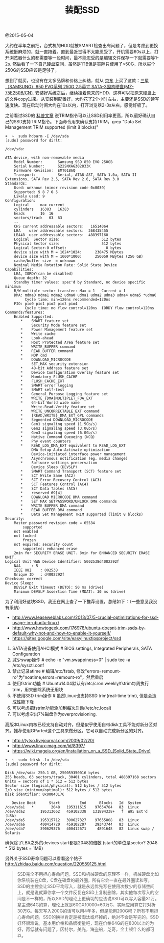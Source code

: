 #+title: 装配SSD

@2015-05-04

大约在半年之前把，台式机的HDD就被SMART检查出有问题了，但是考虑到更换系统挺麻烦的，就一直拖着。直到最近觉得不太能忍受了，开机需要60s以上，打开浏览器什么的都需要等一段时间，最不能忍受的是编辑文件保存一下就需要等1-2s. 然后看了一下自己硬盘空间，虽然是1TB但是实际只使用了<50G，所以买个250G的SSD应该是足够了。

[[../images/my-faulty-hdd.png]]

想到了就买，也没有在太多品牌和价格上纠结，就从 [[http://item.jd.com/1279827.html][京东]] 上买了这款：[[http://www.samsung.com/global/business/semiconductor/minisite/SSD/global/html/ssd850evo/specifications.html][三星（SAMSUNG）850 EVO系列 250G 2.5英寸 SATA-3固态硬盘(MZ-75E250B/CN)]]. 安装好系统之后，继续挂着原来的HDD，这样可以把原来硬盘上的文件copy过来。从安装到配置好，大约花了2个小时左右，主要还是SSD的读写速度快。现在启动时间大约在10s以内，打开浏览器2-3s左右，感觉好极了。

[[../images/my-ssd.png]]

之前看过SSD的 [[file:ssd-gc-and-trim.org][科普文章]] 说TRIM指令可以让SSD利用率更高，所以最好确认自己的SSD支持TRIM指令。下面命令用来确认支持TRIM，grep "Data Set Management TRIM supported (limit 8 blocks)"
#+BEGIN_EXAMPLE
➜  ~  sudo hdparm -I /dev/sda
[sudo] password for dirlt:

/dev/sda:

ATA device, with non-removable media
	Model Number:       Samsung SSD 850 EVO 250GB
	Serial Number:      S22SNXAG302833K
	Firmware Revision:  EMT01B6Q
	Transport:          Serial, ATA8-AST, SATA 1.0a, SATA II Extensions, SATA Rev 2.5, SATA Rev 2.6, SATA Rev 3.0
Standards:
	Used: unknown (minor revision code 0x0039)
	Supported: 9 8 7 6 5
	Likely used: 9
Configuration:
	Logical		max	current
	cylinders	16383	16383
	heads		16	16
	sectors/track	63	63
	--
	CHS current addressable sectors:   16514064
	LBA    user addressable sectors:  268435455
	LBA48  user addressable sectors:  488397168
	Logical  Sector size:                   512 bytes
	Physical Sector size:                   512 bytes
	Logical Sector-0 offset:                  0 bytes
	device size with M = 1024*1024:      238475 MBytes
	device size with M = 1000*1000:      250059 MBytes (250 GB)
	cache/buffer size  = unknown
	Nominal Media Rotation Rate: Solid State Device
Capabilities:
	LBA, IORDY(can be disabled)
	Queue depth: 32
	Standby timer values: spec'd by Standard, no device specific minimum
	R/W multiple sector transfer: Max = 1	Current = 1
	DMA: mdma0 mdma1 mdma2 udma0 udma1 udma2 udma3 udma4 udma5 *udma6
	     Cycle time: min=120ns recommended=120ns
	PIO: pio0 pio1 pio2 pio3 pio4
	     Cycle time: no flow control=120ns  IORDY flow control=120ns
Commands/features:
	Enabled	Supported:
	   *	SMART feature set
	    	Security Mode feature set
	   *	Power Management feature set
	   *	Write cache
	   *	Look-ahead
	   *	Host Protected Area feature set
	   *	WRITE_BUFFER command
	   *	READ_BUFFER command
	   *	NOP cmd
	   *	DOWNLOAD_MICROCODE
	    	SET_MAX security extension
	   *	48-bit Address feature set
	   *	Device Configuration Overlay feature set
	   *	Mandatory FLUSH_CACHE
	   *	FLUSH_CACHE_EXT
	   *	SMART error logging
	   *	SMART self-test
	   *	General Purpose Logging feature set
	   *	WRITE_{DMA|MULTIPLE}_FUA_EXT
	   *	64-bit World wide name
	    	Write-Read-Verify feature set
	   *	WRITE_UNCORRECTABLE_EXT command
	   *	{READ,WRITE}_DMA_EXT_GPL commands
	   *	Segmented DOWNLOAD_MICROCODE
	   *	Gen1 signaling speed (1.5Gb/s)
	   *	Gen2 signaling speed (3.0Gb/s)
	   *	Gen3 signaling speed (6.0Gb/s)
	   *	Native Command Queueing (NCQ)
	   *	Phy event counters
	   *	READ_LOG_DMA_EXT equivalent to READ_LOG_EXT
	    	DMA Setup Auto-Activate optimization
	    	Device-initiated interface power management
	   *	Asynchronous notification (eg. media change)
	   *	Software settings preservation
	    	Device Sleep (DEVSLP)
	   *	SMART Command Transport (SCT) feature set
	   *	SCT Write Same (AC2)
	   *	SCT Error Recovery Control (AC3)
	   *	SCT Features Control (AC4)
	   *	SCT Data Tables (AC5)
	   *	reserved 69[4]
	   *	DOWNLOAD MICROCODE DMA command
	   *	SET MAX SETPASSWORD/UNLOCK DMA commands
	   *	WRITE BUFFER DMA command
	   *	READ BUFFER DMA command
	   *	Data Set Management TRIM supported (limit 8 blocks)
Security:
	Master password revision code = 65534
		supported
	not	enabled
	not	locked
		frozen
	not	expired: security count
		supported: enhanced erase
	2min for SECURITY ERASE UNIT. 8min for ENHANCED SECURITY ERASE UNIT.
Logical Unit WWN Device Identifier: 5002538d4002292f
	NAA		: 5
	IEEE OUI	: 002538
	Unique ID	: d4002292f
Checksum: correct
Device Sleep:
	DEVSLP Exit Timeout (DETO): 50 ms (drive)
	Minimum DEVSLP Assertion Time (MDAT): 30 ms (drive)
#+END_EXAMPLE


为了利用好这块SSD，我还在网上查了一下推荐设置，总结如下：（一些意见我没有采纳）
- http://www.leaseweblabs.com/2013/07/5-crucial-optimizations-for-ssd-usage-in-ubuntu-linux/
- http://www.howtogeek.com/176978/ubuntu-doesnt-trim-ssds-by-default-why-not-and-how-to-enable-it-yourself/
- https://sites.google.com/site/easylinuxtipsproject/ssd

0. SATA设备使用AHCI模式 # BIOS settings, Integrated Peripherals, SATA Configuration
1. 减少swap操作 # echo -e "vm.swappiness=0" | sudo tee -a /etc/sysctl.conf
2. 禁止记录atime # 编辑/etc/fstab, 修改"errors=remount-ro"为"noatime,errors=remount-ro"，然后重启
3. 使用fstrim功能 # Ubuntu14.04默认有/etc/cron.weekly/fstrim每周执行trim，用来删除系统无用块
4. 不使用SSD trim操作 # 虽然Linux也支持SSD trim(real-time trim), 但是会造成性能下降
5. 可以考虑把fstrim功能添加到每次启动(/etc/rc.local)
6. 可以考虑空出7%磁盘作为overprovisioning.

高版本Linux内核已经支持自动对齐，但是似乎使用自带disk工具不能对新分区对齐。推荐使用GParted这个工具来做分区，它可以自动完成新分区的对齐。
- http://tytso.livejournal.com/2009/02/20/
- http://www.linux-mag.com/id/8397/
- https://wiki.mageia.org/en/Installation_on_a_SSD_(Solid_State_Drive)
#+BEGIN_EXAMPLE
➜  ~  sudo fdisk -lu /dev/sda
[sudo] password for dirlt:

Disk /dev/sda: 250.1 GB, 250059350016 bytes
255 heads, 63 sectors/track, 30401 cylinders, total 488397168 sectors
Units = sectors of 1 * 512 = 512 bytes
Sector size (logical/physical): 512 bytes / 512 bytes
I/O size (minimum/optimal): 512 bytes / 512 bytes
Disk identifier: 0x00043176

   Device Boot      Start         End      Blocks   Id  System
/dev/sda1   *        2048   195311615    97654784   83  Linux
/dev/sda2       195313662   459102338   131894338+   f  W95 Ext'd (LBA)
/dev/sda5       195315712   390627327    97655808   83  Linux
/dev/sda6       400414720   459102207    29343744   83  Linux
/dev/sda7       390629376   400412671     4891648   82  Linux swap / Solaris
#+END_EXAMPLE
确保除了LBA之外的devices start都是2048的倍数 (start的单位是sector? 2048 * 512 bytes = 1MB)

另外关于SSD寿命问题可以看看这个帖子 http://zhidao.baidu.com/question/220559125.html
#+BEGIN_QUOTE
SSD完全不用担心寿命问题，SSD和机械硬盘的原理不一样，机械硬盘比如你系统装在C盘，C盘在磁盘的最外圈，所有它会一直在最外圈读和写。SSD的主控会让SSD平均写入，就是永远优先写在使用次数少的存储空间上，就是说就算你拿一个文件反复在SSD上复制删除，其实他每次写入的空间是不一样的，所以SSD的理论上更确切的应该说SSD可以写入容量X1万。拿主流64G的算，理论上就是60GX10000=60万G，实际应用算它打对折30万G。每天写入200G的话可以用4年多，但是能用200G吗？所有不用担心寿命问题，SSD的换掉肯定是被淘汰或坏掉的，绝对不会是写完的。SSD好坏很难说，基本用价格和品牌衡量吧，现在价格64G的在800以上的为好，再低就有问题了。因特尔，美光，海盗船，芝奇，金士顿什么的都可以。
#+END_QUOTE